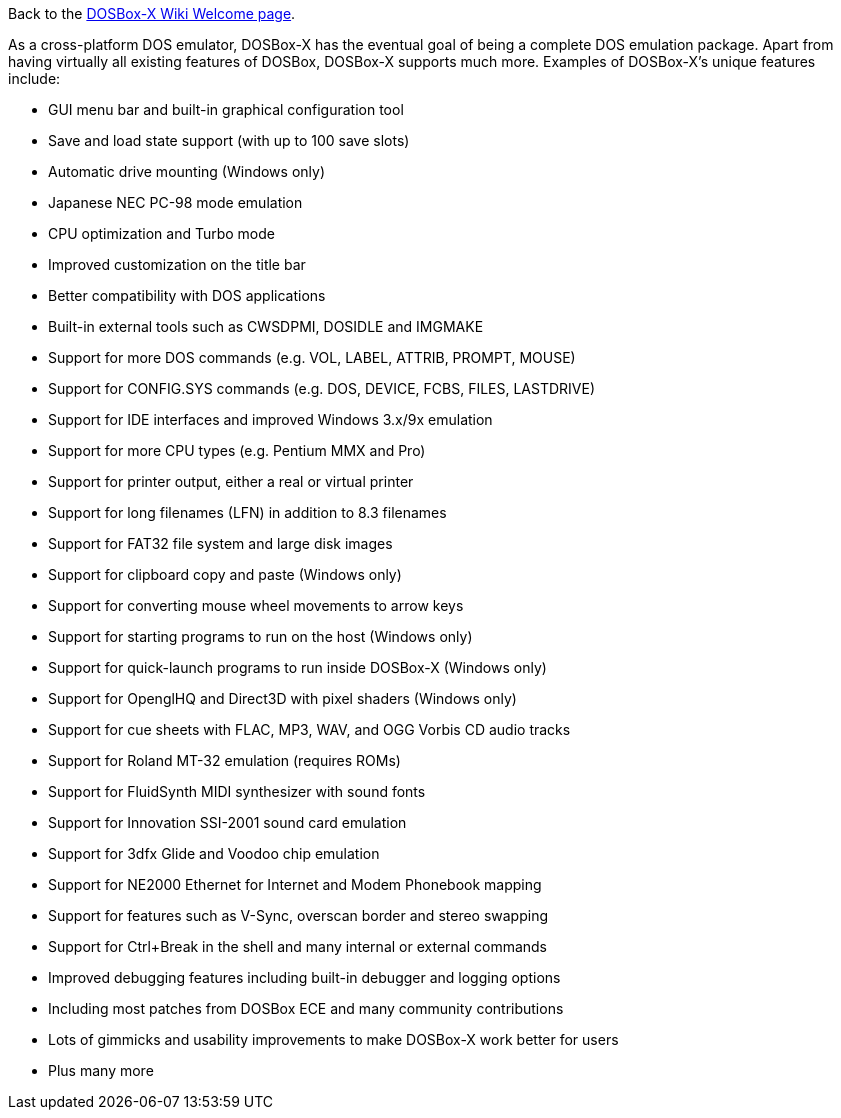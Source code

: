 Back to the link:Home[DOSBox-X Wiki Welcome page].

As a cross-platform DOS emulator, DOSBox-X has the eventual goal of being a complete DOS emulation package. Apart from having virtually all existing features of DOSBox, DOSBox-X supports much more. Examples of DOSBox-X's unique features include:

* GUI menu bar and built-in graphical configuration tool
* Save and load state support (with up to 100 save slots)
* Automatic drive mounting (Windows only)
* Japanese NEC PC-98 mode emulation
* CPU optimization and Turbo mode
* Improved customization on the title bar
* Better compatibility with DOS applications
* Built-in external tools such as CWSDPMI, DOSIDLE and IMGMAKE
* Support for more DOS commands (e.g. VOL, LABEL, ATTRIB, PROMPT, MOUSE)
* Support for CONFIG.SYS commands (e.g. DOS, DEVICE, FCBS, FILES, LASTDRIVE)
* Support for IDE interfaces and improved Windows 3.x/9x emulation
* Support for more CPU types (e.g. Pentium MMX and Pro)
* Support for printer output, either a real or virtual printer
* Support for long filenames (LFN) in addition to 8.3 filenames
* Support for FAT32 file system and large disk images
* Support for clipboard copy and paste (Windows only)
* Support for converting mouse wheel movements to arrow keys
* Support for starting programs to run on the host (Windows only)
* Support for quick-launch programs to run inside DOSBox-X (Windows only)
* Support for OpenglHQ and Direct3D with pixel shaders (Windows only)
* Support for cue sheets with FLAC, MP3, WAV, and OGG Vorbis CD audio tracks
* Support for Roland MT-32 emulation (requires ROMs)
* Support for FluidSynth MIDI synthesizer with sound fonts
* Support for Innovation SSI-2001 sound card emulation
* Support for 3dfx Glide and Voodoo chip emulation
* Support for NE2000 Ethernet for Internet and Modem Phonebook mapping
* Support for features such as V-Sync, overscan border and stereo swapping
* Support for Ctrl+Break in the shell and many internal or external commands
* Improved debugging features including built-in debugger and logging options
* Including most patches from DOSBox ECE and many community contributions
* Lots of gimmicks and usability improvements to make DOSBox-X work better for users
* Plus many more
